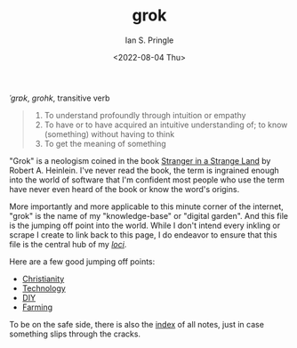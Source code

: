 :PROPERTIES:
:AUTHOR: Ian S. Pringle
:CREATED: <2022-08-04 Thu>
:MODIFIED: <2022-08-31 Wed 06:59>
:TYPE: slip
:ID:       e1a06552-0ed0-4320-a955-a1610f5a0382
:END:
#+title: grok
#+date: <2022-08-04 Thu>

# grok
/ˈɡrɒk/, /grohk/, transitive verb

#+BEGIN_QUOTE
1. To understand profoundly through intuition or empathy
2. To have or to have acquired an intuitive understanding of; to know (something) without having to think
3. To get the meaning of something
#+END_QUOTE

"Grok" is a neologism coined in the book _Stranger in a Strange Land_ by Robert A. Heinlein. I've never read the book, the term is ingrained enough into the world of software that I'm confident most people who use the term have never even heard of the book or know the word's origins.

More importantly and more applicable to this minute corner of the internet,
"grok" is the name of my "knowledge-base" or "digital garden". And this file is
the jumping off point into the world.  While I don't intend every inkling or
scrape I create to link back to this page, I do endeavor to ensure that this
file is the central hub of my /[[id:d93060c2-65f4-4756-a06c-b8b932a47768][loci]]/.

Here are a few good jumping off points:
- [[id:a68cfdb0-5e16-449d-b517-af5c28d5eb59][Christianity]]
- [[id:619162da-9e62-46a9-a4b7-a31ce2919a81][Technology]]
- [[id:a9480200-bc9d-4900-a011-d5e56c4107b3][DIY]]
- [[id:a54dc079-2bd8-43c3-9cc5-bd7f0d0a1130][Farming]]

To be on the safe side, there is also the [[./][index]] of all notes, just in case
something slips through the cracks.
